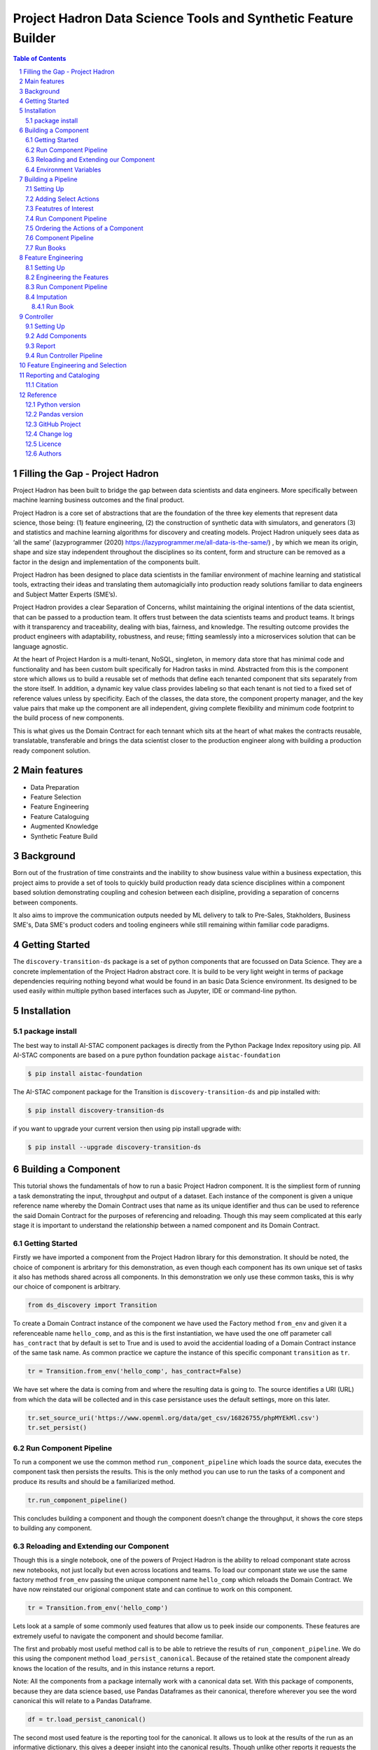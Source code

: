 Project Hadron Data Science Tools and Synthetic Feature Builder
#########################################################

.. class:: no-web no-pdf

.. contents:: Table of Contents

.. section-numbering::

Filling the Gap - Project Hadron
================================
Project Hadron has been built to bridge the gap between data scientists and data engineers. More specifically between
machine learning business outcomes and the final product.

Project Hadron is a core set of abstractions that are the foundation of the three key elements that represent data
science, those being: (1) feature engineering, (2) the construction of synthetic data with simulators, and generators
(3) and statistics and machine learning algorithms for discovery and creating models. Project Hadron uniquely sees
data as ‘all the same’ (lazyprogrammer (2020) https://lazyprogrammer.me/all-data-is-the-same/) , by which we mean
its origin, shape and size stay independent throughout the disciplines so its content, form and structure can be
removed as a factor in the design and implementation of the components built.

Project Hadron has been designed to place data scientists in the familiar environment of machine learning and
statistical tools, extracting their ideas and translating them automagicially into production ready solutions
familiar to data engineers and Subject Matter Experts (SME’s).

Project Hadron provides a clear Separation of Concerns, whilst maintaining the original intentions of the data
scientist, that can be passed to a production team. It offers trust between the data scientists teams and product
teams. It brings with it transparency and traceability, dealing with bias, fairness, and knowledge. The resulting
outcome provides the product engineers with adaptability, robustness, and reuse; fitting seamlessly into a
microservices solution that can be language agnostic.

At the heart of Project Hardon is a multi-tenant, NoSQL, singleton, in memory data store that has minimal code and
functionality and has been custom built specifically for Hadron tasks in  mind. Abstracted from this is the component
store which allows us to build a reusable set of methods that define each tenanted component that sits separately
from the store itself. In addition, a dynamic key value class provides labeling so that each tenant is not tied to
a fixed set of reference values unless by specificity. Each of the classes, the data store, the component property
manager, and the key value pairs that make up the component are all independent, giving complete flexibility and
minimum code footprint to the build process of new components.

This is what gives us the Domain Contract for each tennant which sits at the heart of what makes the contracts
reusable, translatable, transferable and brings the data scientist closer to the production engineer along with
building a production ready component solution.


Main features
=============

* Data Preparation
* Feature Selection
* Feature Engineering
* Feature Cataloguing
* Augmented Knowledge
* Synthetic Feature Build

Background
==========
Born out of the frustration of time constraints and the inability to show business value
within a business expectation, this project aims to provide a set of tools to quickly build production ready
data science disciplines within a component based solution demonstrating coupling and cohesion between each
disipline, providing a separation of concerns between components.

It also aims to improve the communication outputs needed by ML delivery to talk to Pre-Sales, Stakholders,
Business SME's, Data SME's product coders and tooling engineers while still remaining within familiar code
paradigms.

Getting Started
===============
The ``discovery-transition-ds`` package is a set of python components that are focussed on Data Science. They
are a concrete implementation of the Project Hadron abstract core. It is build to be very light weight
in terms of package dependencies requiring nothing beyond what would be found in an basic Data Science environment.
Its designed to be used easily within multiple python based interfaces such as Jupyter, IDE or command-line python.

Installation
============

package install
---------------
The best way to install AI-STAC component packages is directly from the Python Package Index repository using pip.
All AI-STAC components are based on a pure python foundation package ``aistac-foundation``

.. code-block:: bash

    $ pip install aistac-foundation

The AI-STAC component package for the Transition is ``discovery-transition-ds`` and pip installed with:

.. code-block:: bash

    $ pip install discovery-transition-ds

if you want to upgrade your current version then using pip install upgrade with:

.. code-block:: bash

    $ pip install --upgrade discovery-transition-ds

Building a Component
====================

This tutorial shows the fundamentals of how to run a basic Project
Hadron component. It is the simpliest form of running a task
demonstrating the input, throughput and output of a dataset. Each
instance of the component is given a unique reference name whereby the
Domain Contract uses that name as its unique identifier and thus can be
used to reference the said Domain Contract for the purposes of
referencing and reloading. Though this may seem complicated at this
early stage it is important to understand the relationship between a
named component and its Domain Contract.

Getting Started
---------------

Firstly we have imported a component from the Project Hadron library for
this demonstration. It should be noted, the choice of component is
arbritary for this demonstration, as even though each component has its
own unique set of tasks it also has methods shared across all
components. In this demonstration we only use these common tasks, this
is why our choice of component is arbitrary.

.. code:: ipython3

    from ds_discovery import Transition

To create a Domain Contract instance of the component we have used the
Factory method ``from_env`` and given it a referenceable name
``hello_comp``, and as this is the first instantiation, we have used the
one off parameter call ``has_contract`` that by default is set to True
and is used to avoid the accidential loading of a Domain Contract
instance of the same task name. As common practice we capture the
instance of this specific componant ``transition`` as ``tr``.

.. code:: ipython3

    tr = Transition.from_env('hello_comp', has_contract=False)

We have set where the data is coming from and where the resulting data
is going to. The source identifies a URI (URL) from which the data will
be collected and in this case persistance uses the default settings,
more on this later.

.. code:: ipython3

    tr.set_source_uri('https://www.openml.org/data/get_csv/16826755/phpMYEkMl.csv')
    tr.set_persist()

Run Component Pipeline
----------------------

To run a component we use the common method ``run_component_pipeline``
which loads the source data, executes the component task then persists
the results. This is the only method you can use to run the tasks of a
component and produce its results and should be a familiarized method.

.. code:: ipython3

    tr.run_component_pipeline()

This concludes building a component and though the component doesn’t
change the throughput, it shows the core steps to building any
component.

Reloading and Extending our Component
-------------------------------------

Though this is a single notebook, one of the powers of Project Hadron is
the ability to reload componant state across new notebooks, not just
locally but even across locations and teams. To load our componant state
we use the same factory method ``from_env`` passing the unique component
name ``hello_comp`` which reloads the Domain Contract. We have now
reinstated our origional component state and can continue to work on
this component.

.. code:: ipython3

    tr = Transition.from_env('hello_comp')

Lets look at a sample of some commonly used features that allow us to
peek inside our components. These features are extremely useful to
navigate the component and should become familiar.

The first and probably most useful method call is to be able to retrieve
the results of ``run_component_pipeline``. We do this using the
component method ``load_persist_canonical``. Because of the retained
state the component already knows the location of the results, and in
this instance returns a report.

Note: All the components from a package internally work with a canonical
data set. With this package of components, because they are data science
based, use Pandas Dataframes as their canonical, therefore wherever you
see the word canonical this will relate to a Pandas Dataframe.

.. code:: ipython3

    df = tr.load_persist_canonical()

The second most used feature is the reporting tool for the canonical. It
allows us to look at the results of the run as an informative
dictionary, this gives a deeper insight into the canonical results.
Though unlike other reports it requests the canonical of interest, this
means it can be used on a wider trajectory of circumstances such as
looking at source or other data that is being injested by the task.

Below we have an example of the processed canonical where we can see the
results of the pipeline that was persisted. The report has a wealth of
information and is worth taking time to explore as it is likely to speed
up your data discovery and the understanding of the dataset.

.. code:: ipython3

    tr.canonical_report(df)

.. image:: docs/1_img01.png
  :align: center
  :width: 700

-------------------

When we set up the source and persist we use something called Connector
contracts, these act like brokers between external data and the internal
canonical. These are powerful tools that we will talk more about in a
dedicated tutorial but for now consider them as the means to talk data
to different data storage solutions. In this instance we are only using
a local connection and thus a Connector contract that manages this type
of connectivity.

In order to report on where the source and persist are located, along
with any other data we have connected to, we can use
``report_connectors`` which gives us, in part, the name of the connector
and the location of the data.

.. code:: ipython3

    tr.report_connectors()

.. image:: docs/1_img02.png
  :align: center
  :width: 650

----------------

This gives a flavour of the tools available to look inside a component
and time should be taken viewing the different reports a component
offers.


Environment Variables
---------------------

To this point we have using the default settings of where to store the
Domain Contract and the persisted dataset. These are in general local
and within your working directory. The use of environment variables
frees us up to use an extensive list of connector contracts to store the
data to a location of the choice or requirements.

Hadron provides an extensive list of environment variables to tailor how
your components retrieve and persist their information, this is beyond
the scope of this tutorial and tend to be for specialist use, therefore
we are going to focus on the two most commonly used for the majority of
projects.

We initially import Python’s ``os`` package.

.. code:: ipython3

    import os

In general and as good practice, most notebooks would ``run`` a set up
file that contains imports and environment variables that are common
across all notebooks. In this case, for visibility, because this is a
tutorial, we will import the packages and set up the two environment
variables within each notebook.

The first environment variable we set up is for the location of the
Domain Contract, this is critical to the components and the other
components that rely on it (more of this later). In this case we are
setting the Domain Contract location to be in a common local directory
of our naming.

.. code:: ipython3

    os.environ['HADRON_PM_PATH'] = '0_hello_meta/demo/contracts'

The second environment variable is for the location of where the data is
to be persisted. This allows us to place data away from the working
files and have a common directory where data can be sourced or
persisted. This is also used internally within the component to avoid
having to remember where data is located.

.. code:: ipython3

    os.environ['HADRON_DEFAULT_PATH'] = '0_hello_meta/demo/data'

As a tip we can see where the default path environment variable is set
by using ``report_connectors``. By passing the parameter
``inc_template=True`` to the ``report_connectors`` method, showing us
the connector names. By each name is the location path (uri) where, by
default, the component will source or persist the data set, this is
taken from the environment variable set. Likewise we can see where the
Domain Contract is being persisted by including the parameter ``inc_pm``
giving the location path (uri) given by the environment variable.

.. code:: ipython3

    tr.report_connectors(inc_template=True)

.. image:: docs/1_img03.png
  :align: center
  :width: 650

-------------------

Because we have now changed the location of where the Domain Contract
can be found we need to reset things from the start giving the source
location and using the default persist location which we now know has
been set by the environment variable.

.. code:: ipython3

    tr = Transition.from_env('hello_tr,', has_contract=False)

.. code:: ipython3

    tr.set_source_uri('https://www.openml.org/data/get_csv/16826755/phpMYEkMl.csv')
    tr.set_persist()

Finally we run the pipeline with the new environemt variables in place
and check everything runs okay.

.. code:: ipython3

    tr.run_component_pipeline()

And we are there! We now know how to build a component and set its
environment variables. The next step is to build a real pipeline and
join that with other pipelines to construct our complete master Domain
Contract.

Building a Pipeline
===================

Now we know what a component looks like we can start to build the
pipeline adding in actions that gives the component purpose.

The first component we will build as part of the pipeline is the data
selection component with the class name Transition. This component
provides a set of actions that focuses on tidying raw data by removing
data columns that are not useful to the final feature set. These may
include null columns, single value columns, duplicate columns and noise
etc. We can also ensure the data is properly canonicalised through
enforcing data typing.

Project Hadron Canonicalizes data following the canonical model pattern
so that every component speaks the same data language. In this case and
with this package all components use Pandas DataFrame format. This is
common format used by data scientists and statisticians to manipulate
and visualise large data sets.

Setting Up
----------

Before we do that, and as shown in the previous section, we now use the
environment variables to define the location of the Domain Contract and
datastore.

.. code:: ipython3

    import os

.. code:: ipython3

    os.environ['HADRON_PM_PATH'] = '0_hello_meta/demo/contracts'
    os.environ['HADRON_DEFAULT_PATH'] = '0_hello_meta/demo/data'

For the feature selection we are using the Transition component with the
ability to select the correct columns from raw data, potentially
reducing the column count. In addition the Transistioning component
extends the common reporting tools and provides additional functionality
for identifying quality, quantity, veracity and availability.

It should be worth noting we are creating a new component and as such
must set up the input and the output of the component.

.. code:: ipython3

    from ds_discovery import Transition

.. code:: ipython3

    # get the instance
    tr = Transition.from_env('hello_tr', has_contract=False)

.. code:: ipython3

    tr.set_source_uri('https://www.openml.org/data/get_csv/16826755/phpMYEkMl.csv')
    tr.set_persist()

Adding Select Actions
---------------------

At the core of a component is its tasks, in other words how it changes
incoming data into a different data outcome. To achieve this we use the
actions that are set up specificially for this Component. These actions
are the intensions of the specific component also know as the components
intent. The components intent is a finate set of methods, unique to each
component, that can be applied to the raw data in order to change it in
a way that is useful to the outcome of the task.

In order to get a list of a component’s intent, in this case feature
selection, you can use the Python method ``__dir__()``. In this case
with the transition component ``tr`` we would use the comand
``tr.tools.__dir__()``\ to produce the directory of the components
select intent. Remember this method call can be used in any components
intent tools.

Now we have added where the raw data is situated we can load the
canonical, called, ``df``\ …

.. code:: ipython3

    df = tr.load_source_canonical()

…and produce the report on the raw data so we can observe the features
of interest.

.. code:: ipython3

    tr.canonical_report(df)

.. image:: docs/2_img01.png
  :align: center
  :width: 650

-------------------

Featutres of Interest
---------------------

The components intent methods are not first class methods but part of
the ``intent_model_class``. Therefore to access the intent specify the
controller instance name, in this case ``tr``, and then reference the
``intent_model_class`` to access the components intent. To make this
easier to remember with an abbreviated form we have overloaded the
``intent_model`` name with the name ``tools``. You can see with all
reference to the intent actions they start with ``tr.tools.``

When looking for features of interest, through observation, it appears,
within some columns ``space`` has been repalaced by a question mark
``?``. In this instance we would use the ``auto_reinstate_nulls`` to
replace all the obfusacted cells with nulls. In addition we can
immediately observe columns that are inappropriate for our needs. In
this case we do not need the column **name** and it is removed using
``to_remove`` passing the name of the attribute.

.. code:: ipython3

    # returns obfusacted nulls
    df = tr.tools.auto_reinstate_nulls(df, nulls_list=['?'])
    # removes data columns of no interest
    df = tr.tools.to_remove(df, headers=['name'])

Run Component Pipeline
----------------------

To run a component we use the common method ``run_component_pipeline``
which loads the source data, executes the component task then persists
the results. This is the only method you can use to run the tasks of a
component and produce its results and should be a familiarized method.

We can now run the ``run_component_pipeline`` and use the canonical
report to observe the outcome. From it we can see the nulls column now
indicates the number of nulls in each column correctly so we can deal
with them later. We have also removed the column **name**.

.. code:: ipython3

    tr.run_component_pipeline()
    tr.canonical_report(tr.load_persist_canonical())

.. image:: docs/2_img02.png
  :align: center
  :width: 650

-------------------

As we continue the observations we see more columns that are of limited
interest and need to be removed as part of the selection process.
Because the components intent action is mutable we can re-implement the
``to_remove`` including the new headers within the list. As this
overwrites the original component intent we must make sure to include
the **name** Column.

.. code:: ipython3

    df = tr.tools.to_remove(df, headers=['name', 'boat', 'body', 'home.dest'])

As the target is a cluster algorithm we can use the ``auto_to_category``
to ensure the data **typing** is appropriate to the column type.

.. code:: ipython3

    df = tr.tools.auto_to_category(df, unique_max=20)

Finally we ensure the two contigious columns are set to numeric type. It
is worth noting though age is an interger, Python does not recognise
nulls within an interger type and automaticially choses it as a float
type.

.. code:: ipython3

    df = tr.tools.to_numeric_type(df, headers=['age', 'fare'])

Using the Intent reporting tool to check the work and see what the
Intent currently looks like all together.

.. code:: ipython3

    tr.report_intent()

.. image:: docs/2_img03.png
  :align: center
  :width: 500

-------------------

Adding these actions or the components intent is a process of looking at
the raw data and the observer making decisions on the selection of the
features of interest. Therefore component selection is potentially an
iterative task where we would add component intent, observe the changes
and then repeat until the process is complete.

Ordering the Actions of a Component
-----------------------------------

With the component intent now defined the run pipeline does its best to
guess the best order of that Intent but sometimes we want to ensure
things run in a certain order due to dependancies or other challenges.
Though not necessary, we will clear the previous Intent and write it
again, this time in order.

.. code:: ipython3

    tr.remove_intent()

This time when we add the Intent we include the parameter
``intent_level`` to indicate the different order or level of execution.

We load the source canonical and repeat the Intent, this time including
the new intent level.

.. code:: ipython3

    df = tr.load_source_canonical()

.. code:: ipython3

    df = tr.tools.auto_reinstate_nulls(df, nulls_list=['?'], intent_level='reinstate')
    df = tr.tools.to_remove(df, headers=['name', 'boat', 'body', 'home.dest'], intent_level='remove')
    df = tr.tools.auto_to_category(df, unique_max=20, intent_level='auto_category')
    df = tr.tools.to_numeric_type(df, headers=['age', 'fare'], intent_level='to_dtype')
    df = tr.tools.to_str_type(df, headers=['cabin', 'ticket'],use_string_type=True , intent_level='to_dtype')

In addition, and as an introduction to a new feature, we will add in the
column description that describes the reasoning behind why an Intent was
added.

.. code:: ipython3

    tr.add_column_description('reinstate', description="reinstate nulls that where obfuscated with '?'")
    tr.add_column_description('remove', description="remove column of no value")
    tr.add_column_description('auto_category', description="auto fit features to categories where their uniqueness is 20 or less")
    tr.add_column_description('to_dtype', description="ensure all other columns of interest are appropriately typed")


Using the report we can see the addition of the numbers, in the level
column, which helps the run component run the tasks in the order given.
It is worth noting that the tasks can be given the same level if the
order is not important and the run component will deal with it using its
ordering algorithm.

.. code:: ipython3

    tr.report_intent()

.. image:: docs/2_img04.png
  :align: center
  :width: 500

-------------------

As we have taken the time to capture the reasoning to include the
compoment Intent we can use the reports to produce a view of the Intent
column comments that are invaluable when interrogating a component and
understanding why decisions were made.

.. code:: ipython3

    tr.report_column_catalog()

.. image:: docs/2_img05.png
  :align: center
  :width: 500

-------------------

Component Pipeline
------------------

As usual we can now run the Compant pipeline to apply the components
tasks.

.. code:: ipython3

    tr.run_component_pipeline()

As an extension of the default, ``run_component_pipeline`` provides
useful tools to help manage the outcome. In this case we’ve
specificially defined the Intent order we wanted to run.

.. code:: ipython3

    tr.run_component_pipeline(intent_levels=['remove', 'reinstate', 'auto_category', 'to_dtype'])


Run Books
---------

A challenge faced with the component intent is its order, as you have
seen. The solution thus far only applies at run time and is therefore
not repeatable. We introduced the idea of Run Books as a repeatable set
of instructions which contain the order in which to run the components
intent. Run Books also provide the ability to particially implement
component intent actions, meaning we can replay subsets of a fuller list
of a components intent. For example through experimentation we have
created a number of additional component intents, that are not pertinent
to a production ready selection. By setting up two Run Books we can
select which component intent is appropriate to their objectives and
``run_component_pipeline`` to produce the appropriate outcome.

In the example we add our list of intent to a book in the order needed.
In this case we have not specified a book name so this book is allocated
to the primary Run Book. Now each time we run pipeline, it is set to run
the primary Run Book.

.. code:: ipython3

    tr.add_run_book(run_levels=['remove', 'reinstate', 'auto_category', 'to_dtype'])

Here we had a book by name where we select only the intent that cleans
the raw data. The Run book report Now what are shows us the two run
books;

.. code:: ipython3

    tr.add_run_book(book_name='cleaner', run_levels=['remove', 'reinstate'])

.. code:: ipython3

    tr.report_run_book()

.. image:: docs/2_img06.png
  :align: center
  :width: 400

-------------------

In this next example we add an additional Run Book that is a subset of
the tasks to only clean the data. By passing this named Run Book to the
run pipeline it is obliged to only run this subset and only clean the
data. We can see the results of this in our canonical report below.

.. code:: ipython3

    tr.run_component_pipeline(run_book='cleaner')

.. code:: ipython3

    tr.canonical_report(tr.load_persist_canonical())

.. image:: docs/2_img07.png
  :align: center
  :width: 650

..

As a contrast to the above we can run the pipeline without providing a
Run Book name and it will automatically default to the primary run book,
assuming this has been set up. In this case running the full component
Intent the resulting outcome is shown below in the canonical report.

.. code:: ipython3

    tr.run_component_pipeline()

.. code:: ipython3

    tr.canonical_report(tr.load_persist_canonical())

.. image:: docs/2_img08.png
  :align: center
  :width: 650

-------------------

Feature Engineering
===================

This new component works in exactly the same way as the selection
component, whereby we create the instance pertinent to our intentions,
give it a location to retrieve data from, the source, and where to
persist the results. Then we add the component intent, which in this
case is to engineer the features we have selected and make them
appropriate for a machine learning model or for further investigation.

Setting Up
----------

.. code:: ipython3

    import os

.. code:: ipython3

    os.environ['HADRON_PM_PATH'] = '0_hello_meta/demo/contracts'
    os.environ['HADRON_DEFAULT_PATH'] = '0_hello_meta/demo/data'

For feature engineering the component we will use, that contains the
feature engineering intent, is called ``wrangle``.

.. code:: ipython3

    from ds_discovery import Wrangle, Transition

.. code:: ipython3

    # get the instance
    wr = Wrangle.from_env('hello_wr', has_contract=False)

With the source we want to be able to retrieve the outcome of the
previous select component as this contains the selected features of
interest. In order to retrieve this information we need to access the
select components Domain Contract, remember this holds all the knowledge
for any component. As this is a common thing to do there is a First
class method call ``get_persist_contract`` that can be called directly.

To retrieve the name of the source we are interested in we reload the
previous component ``Transition`` giving it the unique name we used when
creating the select component, in this case ``hello_wr``, this loads the
select components Domain Contract and then ``get_persist_contract``
which returns the string value of the outcome of that select component.

.. code:: ipython3

    source = Transition.from_env('hello_tr').get_persist_contract()
    wr.set_source_contract(source)
    wr.set_persist()

As a check we can run the canonical report and see that we have loaded
the output of the previous component (Transition component) into the
current source.

.. code:: ipython3

    df = wr.load_source_canonical()

.. code:: ipython3

    wr.canonical_report(df)

.. image:: docs/3_img01.png
  :align: center
  :width: 650

-------------------

Engineering the Features
------------------------

As mentioned in the previous component demo, the components intent
methods are not first class methods but part of the intent_model_class.
Therefore to access the intent specify the controller instance name, in
this case tr, and then reference the intent_model_class to access the
components intent. To make this easier to remember with an abbreviated
form we have overloaded the intent_model name with the name tools. You
can see with all reference to the intent actions they start with
tr.tools.

Now we have the source we can deal with the feature Engineering. As this
is for the purpose of demonstration we are only sampling a small
selection of Intent methods. It is well worth looking through the other
Intent methods to get to know the full extent of the feature engineering
package.

To get started, the column name ``sibsip``, the number of siblings or
the spouse of a person onboard, and ``parch``, the number of parents or
children each passenger was touring with, added together provide a new
value that provides the size of each family.

.. code:: ipython3

    df['family'] = wr.tools.correlate_aggregate(df, headers=['parch', 'sibsp'], agg='sum', column_name='family')

The column name ``cabin`` provides us with a record of the cabin each
passenger was allocated. Taking the first letter from each cabin gives
us the deck the passenger was on. This provides us with a useful
catagorical.

.. code:: ipython3

    df['deck'] = wr.tools.correlate_custom(df, code_str="@['cabin'].str[0]", column_name='deck')

We also note that a passenger travelling alone seems to have an improved
survival rate. By selecting ``family``, who’s value is one and giving
all other values a zero we can create a new column ``is_alone`` that
indicates passengers travelling on their own.

.. code:: ipython3

    selection = [wr.tools.select2dict(column='family', condition='@==0')]
    df['is_alone'] = wr.tools.correlate_selection(df, selection=selection, action=1, default_action=0, column_name='is_alone')

Finally we ensure each of our new features are appropriately ``typed``
as a category. We also want to ensure the change to catagory runs after
the newly created columns so we add the parameter ``intent_order`` with
a value of one.

.. code:: ipython3

    df = wr.tools.model_to_category(df, headers=['family','deck','is_alone'], intent_order=1, column_name='to_category')

By running the Intent report we can observe the change of order of the
intent level.

.. code:: ipython3

    wr.report_intent()

.. image:: docs/3_img02.png
  :align: center
  :width: 500

-------------------

Run Component Pipeline
----------------------

To run a component we use the common method ``run_component_pipeline``
which loads the source data, executes the component task , in this case
components intent, then persists the results. This is the only method
you can use to run the tasks of a component and produce its results and
should be a familiarized method.

At this point we can run the pipeline and see the results of the new
features.

.. code:: ipython3

    wr.run_component_pipeline()

.. code:: ipython3

    wr.canonical_report(df)

.. image:: docs/3_img03.png
  :align: center
  :width: 650

-------------------

Imputation
----------

Imputation is the act of replacing missing data with statistical
estimates of the missing values. The goal of any imputation technique is
to produce a complete dataset that can be used to train machine learning
models. There are three types of missing data: - Missing Completely at
Random (MCAR); where the missing data has nothing to do with another
feature(s) - Missing at Random (MAR); where missing data can be
interpreted from another feature(s) - Missing not at Random (MNAR);
where missing data is not random and can be interpreted from another
feature(s)

With ``deck`` and ``fair`` we can assume MCAR but with ``age`` it
appears to have association with other features. But for the purposes of
the demo we are going to assume it to also be MCAR.

With ``deck`` the conversion to catagorical has already imputed the
nulls with the new catagorical value therefore we do not need to do
anything.

.. code:: ipython3

    df['deck'].value_counts()

.. image:: docs/3_img04.png
  :align: center
  :width: 200

-------------------

With ``fare`` we chose a random number whereby this number is more
likely to fall within a populated area and preserves the distribution of
the data. This works particulary well with the small amount of missing
data.

.. code:: ipython3

    df['fare'] = wr.tools.correlate_missing(df, header='fare', method='random', column_name='fare')

Age is slightly more tricky as its null values are quite large. In this
instance we will use probability frequency, which like random values
preserves the distribution of the data. Quite often, in these cases, we
can add an additional boulean column that tells us which values were
generated to replace nulls.

.. code:: ipython3

    df['age'] = wr.tools.correlate_missing_weighted(df, header='age', granularity=5.0, column_name='age')

Using the Intent report we can check on the additional intent added.

.. code:: ipython3

    wr.report_intent()

.. image:: docs/3_img05.png
  :align: center
  :width: 700

-------------------

Run Book
~~~~~~~~

We have touched on Run Book before where by the Run Book allows us to
define a run order that is preserved longer term. With the need for
``to_category`` to run as the final intent the Run Book fulfills this
perfectly.

Adding a Run Book is a simple task of listing the intent in the order in
which you wish it to run. As discussed before we are using the default
Run Book which will automatically be picked up by the run component as
its run order.

.. code:: ipython3

    wr.add_run_book(run_levels=['age','deck','family','fare','is_alone','to_category'])

.. code:: ipython3

    wr.run_component_pipeline()

Finially we can finish off by checking the Run Book with the Run Book
report and produce the Canonical Report to see the changes the feature
engineering has made.

.. code:: ipython3

    wr.report_run_book()

.. image:: docs/3_img06.png
  :align: center
  :width: 400

-------------------

.. code:: ipython3

    wr.canonical_report(wr.load_persist_canonical(), stylise=False)

.. image:: docs/3_img07.png
  :align: center
  :width: 650

-------------------

Controller
==========

The Controller is a unique component that independantly orchestrates the
components registered to it. It executes the components Domain Contract
and not its code. Domain Contracts belonging to a Controller should be
in the same path location as the Controllers Domain Contract. The
Controller executes the registered Controllers Domain Contracts in
accordance to the instructions given to it when the ``run_components``
is executed. The Controller orchestrates how those components should run
with the components being independant in their actions and therefore a
separation of concerns. With Controller you do not need to give it a
name as this is assumed in each folder containing Domain Contracts for
this set of components, known as a Domain Contract Cluster. This allows
us the entry point to interogate the Controller and its components.

Setting Up
----------

.. code:: ipython3

    import os

.. code:: ipython3

    os.environ['HADRON_PM_PATH'] = '0_hello_meta/demo/contracts'
    os.environ['HADRON_DEFAULT_PATH'] = '0_hello_meta/demo/data'

.. code:: ipython3

    from ds_discovery import Controller

.. code:: ipython3

    controller = Controller.from_env(has_contract=False)

Add Components
--------------

Now we have the empty Controller we need to register or add which
components make up this Controller, it should be noted that the Domain
Contracts for each component must be in the same folder of the
Controller Domain Contract.

To add a component we use the intent method specific for that component
type in this case ``model_transition`` for ``hello_tr`` and
``model_wrangle`` for ``hello_wr``.

.. code:: ipython3

    controller.intent_model.transition(canonical=0, task_name='hello_tr', intent_level='hw_transition')

.. code:: ipython3

    controller.intent_model.wrangle(canonical=0, task_name='hello_wr', intent_level='hw_wrangle')

Report
------

Using the Task report we can check the components have been added.

.. code:: ipython3

    controller.report_tasks()

.. image:: docs/4_img01.png
  :align: center
  :width: 400

-------------------

As with all components the Controller executes the components in the
order given. By using the Controller’s special Run Book we are given
considerabily more flexability in the order and behaviour of each
component and how it interacts with others.

As good practice a Run Book should always be created for each Controller
as this provides better transparency into how the components run.

.. code:: ipython3

    run_book = [
        controller.runbook2dict(task='hw_transition'),
        controller.runbook2dict(task='hw_wrangle'),
    ]
    controller.add_run_book(run_levels=run_book)

Run Controller Pipeline
-----------------------

To run the controller we execute ``run_controller`` this is a special
method and replaces ``run_component_pipeline``, common to other
components, adding extra features to enable the control of the
registared components. This is the only method you can use to run the
Controller and execute its registared components. It is worth noting it
is the components that produce the outcome of their collective
objectives or tasks and not the Controller. The Controller orchestrates
how those components should run with the components being independant in
their actions and therefore a separation of concerns.

.. code:: ipython3

    controller.run_controller()

The Controller is a powerful tool and should be investigated further to
understand all its options. The Run Book can be used to provide a set of
instructions on how each component recieves its source and persists, be
it to another component or as an external data set. The
``run_controller`` has useful tools to monitor changes in incoming data
and provide a run report of how all the components ran.

--------------

In the section below we will demonstrate a couple of these features.

One of the most useful parameters that comes with the ``run_controller``
is the ``run_cycle_report`` that saves off a run report, that provides
the run time of the controller and the components there in.

.. code:: ipython3

    controller.run_controller(run_cycle_report='cycle_report.csv')
    controller.load_canonical(connector_name='run_cycle_report')

.. image:: docs/4_img02.png
  :align: center
  :width: 300

-------------------

Now we have the ``run_cycle_report`` we can observe the other
parameters. In this case we are adding the ``run_time`` parameter that
runs the controllers components for a time period of three seconds

.. code:: ipython3

    controller.run_controller(run_time=3, run_cycle_report='cycle_report.csv')
    controller.load_canonical(connector_name='run_cycle_report')

.. image:: docs/4_img03.png
  :align: center
  :width: 300

-------------------

In this example we had the parameters ``repeat`` and ``sleep`` where the
first defines the number of times to repeat the component cycleand the
second, and the number of seconds to pause between each cycle.

.. code:: ipython3

    controller.run_controller(repeat=2, sleep=3, run_cycle_report='cycle_report.csv')
    controller.load_canonical(connector_name='run_cyclHelloe_report')

.. image:: docs/4_img04.png
  :align: center
  :width: 300

-------------------

Finally we use the ``source_check_uri`` parameter as a pointer to and
input source to watch for changes.

.. code:: ipython3

    controller.run_controller(repeat=3, source_check_uri='https://www.openml.org/data/get_csv/16826755/phpMYEkMl.csv', run_cycle_report='cycle_report.csv')
    controller.load_canonical(connector_name='run_cycle_report')

.. image:: docs/4_img05.png
  :align: center
  :width: 300

Feature Engineering and Selection
=================================

Though we have only touched on a few intent feature actions, Project Hadron and its concert implementation
for data science ```discovery-transition-ds``` python package offers many more, which include:

* Missing data imputation
* Categorical encoding
* Discretisation
* Outlier capping or removal
* Numerical transformation
* Redundant feature removal
* Synthetic variable creation
* Synthetic multivariate
* Synthetic model distributions
* Datetime features
* Time series

Reporting and Cataloging
========================

Citation
--------


Reference
=========

Python version
--------------

Python 3.7 or less is not supported. Although it is recommended to install ``discovery-transition-ds`` against the
latest Python version or greater whenever possible.

Pandas version
--------------

Pandas 0.25.x and above are supported but It is highly recommended to use the latest 1.0.x release as the first
major release of Pandas.

GitHub Project
--------------
discovery-transition-ds: `<https://github.com/Gigas64/discovery-transition-ds>`_.

Change log
----------

See `CHANGELOG <https://github.com/doatridge-cs/discovery-transition-ds/blob/master/CHANGELOG.rst>`_.


Licence
-------

BSD-3-Clause: `LICENSE <https://github.com/doatridge-cs/discovery-transition-ds/blob/master/LICENSE.txt>`_.


Authors
-------

`Gigas64`_  (`@gigas64`_) created discovery-transition-ds.


.. _pip: https://pip.pypa.io/en/stable/installing/
.. _Github API: http://developer.github.com/v3/issues/comments/#create-a-comment
.. _Gigas64: http://opengrass.io
.. _@gigas64: https://twitter.com/gigas64


